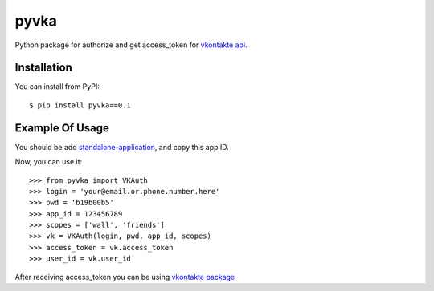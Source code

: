 pyvka
=====

Python package for authorize and get access_token for `vkontakte api <http://vk.com/developers.php>`_.


Installation
------------

You can install from PyPI::

    $ pip install pyvka==0.1


Example Of Usage
----------------

You should be add `standalone-application <http://vk.com/editapp?act=create>`_, and copy this app ID.

Now, you can use it::

    >>> from pyvka import VKAuth
    >>> login = 'your@email.or.phone.number.here'
    >>> pwd = 'b19b00b5'
    >>> app_id = 123456789
    >>> scopes = ['wall', 'friends']
    >>> vk = VKAuth(login, pwd, app_id, scopes)
    >>> access_token = vk.access_token
    >>> user_id = vk.user_id

After receiving access_token you can be using `vkontakte package <https://crate.io/packages/vkontakte/>`_
